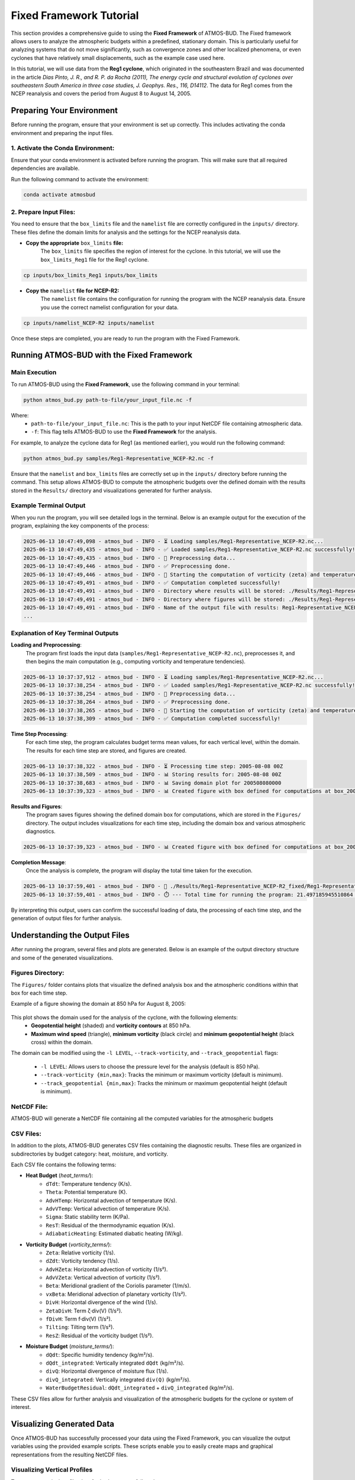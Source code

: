Fixed Framework Tutorial
########################

This section provides a comprehensive guide to using the **Fixed Framework** of ATMOS-BUD. The Fixed framework allows users to analyze the atmospheric budgets within a predefined, stationary domain. This is particularly useful for analyzing systems that do not move significantly, such as convergence zones and other localized phenomena, or even cyclones that have relatively small displacements, such as the example case used here.

In this tutorial, we will use data from the **Reg1 cyclone**, which originated in the southeastern Brazil and was documented in the article *Dias Pinto, J. R., and R. P. da Rocha (2011), The energy cycle and structural evolution of cyclones over southeastern South America in three case studies, J. Geophys. Res., 116, D14112*. The data for Reg1 comes from the NCEP reanalysis and covers the period from August 8 to August 14, 2005.

Preparing Your Environment
*****************************

Before running the program, ensure that your environment is set up correctly. This includes activating the conda environment and preparing the input files.

1. Activate the Conda Environment:
----------------------------------

Ensure that your conda environment is activated before running the program. This will make sure that all required dependencies are available.

Run the following command to activate the environment:

.. code-block:: bash

   conda activate atmosbud

2. Prepare Input Files:
-----------------------

You need to ensure that the ``box_limits`` file and the ``namelist`` file are correctly configured in the ``inputs/`` directory. These files define the domain limits for analysis and the settings for the NCEP reanalysis data.

- **Copy the appropriate** ``box_limits`` **file:**
   The ``box_limits`` file specifies the region of interest for the cyclone. In this tutorial, we will use the ``box_limits_Reg1`` file for the Reg1 cyclone.

.. code-block:: bash

   cp inputs/box_limits_Reg1 inputs/box_limits

- **Copy the** ``namelist`` **file for NCEP-R2:**
   The ``namelist`` file contains the configuration for running the program with the NCEP reanalysis data. Ensure you use the correct namelist configuration for your data.

.. code-block:: bash

   cp inputs/namelist_NCEP-R2 inputs/namelist

Once these steps are completed, you are ready to run the program with the Fixed Framework.


Running ATMOS-BUD with the Fixed Framework
*********************************************

Main Execution
--------------

To run ATMOS-BUD using the **Fixed Framework**, use the following command in your terminal:

.. code-block:: bash

   python atmos_bud.py path-to-file/your_input_file.nc -f

Where: 
   * ``path-to-file/your_input_file.nc``: This is the path to your input NetCDF file containing atmospheric data.
   * ``-f``: This flag tells ATMOS-BUD to use the **Fixed Framework** for the analysis.

For example, to analyze the cyclone data for Reg1 (as mentioned earlier), you would run the following command:

.. code-block:: bash

   python atmos_bud.py samples/Reg1-Representative_NCEP-R2.nc -f

Ensure that the ``namelist`` and ``box_limits`` files are correctly set up in the ``inputs/`` directory before running the command. This setup allows ATMOS-BUD to compute the atmospheric budgets over the defined domain with the results stored in the ``Results/`` directory and visualizations generated for further analysis.

Example Terminal Output
-----------------------

When you run the program, you will see detailed logs in the terminal. Below is an example output for the execution of the program, explaining the key components of the process:

.. code-block:: bash

   2025-06-13 10:47:49,098 - atmos_bud - INFO - ⏳ Loading samples/Reg1-Representative_NCEP-R2.nc...
   2025-06-13 10:47:49,435 - atmos_bud - INFO - ✅ Loaded samples/Reg1-Representative_NCEP-R2.nc successfully!
   2025-06-13 10:47:49,435 - atmos_bud - INFO - 🔄 Preprocessing data...
   2025-06-13 10:47:49,446 - atmos_bud - INFO - ✅ Preprocessing done.
   2025-06-13 10:47:49,446 - atmos_bud - INFO - 🔄 Starting the computation of vorticity (zeta) and temperature tendencies...
   2025-06-13 10:47:49,491 - atmos_bud - INFO - ✅ Computation completed successfully!
   2025-06-13 10:47:49,491 - atmos_bud - INFO - Directory where results will be stored: ./Results/Reg1-Representative_NCEP-R2_fixed
   2025-06-13 10:47:49,491 - atmos_bud - INFO - Directory where figures will be stored: ./Results/Reg1-Representative_NCEP-R2_fixed/Figures
   2025-06-13 10:47:49,491 - atmos_bud - INFO - Name of the output file with results: Reg1-Representative_NCEP-R2_fixed
   ...

Explanation of Key Terminal Outputs
-----------------------------------

**Loading and Preprocessing**:  
   The program first loads the input data (``samples/Reg1-Representative_NCEP-R2.nc``), preprocesses it, and then begins the main computation (e.g., computing vorticity and temperature tendencies).
  
.. code-block:: bash

   2025-06-13 10:37:37,912 - atmos_bud - INFO - ⏳ Loading samples/Reg1-Representative_NCEP-R2.nc...
   2025-06-13 10:37:38,254 - atmos_bud - INFO - ✅ Loaded samples/Reg1-Representative_NCEP-R2.nc successfully!
   2025-06-13 10:37:38,254 - atmos_bud - INFO - 🔄 Preprocessing data...
   2025-06-13 10:37:38,264 - atmos_bud - INFO - ✅ Preprocessing done.
   2025-06-13 10:37:38,265 - atmos_bud - INFO - 🔄 Starting the computation of vorticity (zeta) and temperature tendencies...
   2025-06-13 10:37:38,309 - atmos_bud - INFO - ✅ Computation completed successfully!

**Time Step Processing**:  
   For each time step, the program calculates budget terms mean values, for each vertical level, within the domain. The results for each time step are stored, and figures are created.

.. code-block:: bash

   2025-06-13 10:37:38,322 - atmos_bud - INFO - ⏳ Processing time step: 2005-08-08 00Z
   2025-06-13 10:37:38,509 - atmos_bud - INFO - 📊 Storing results for: 2005-08-08 00Z
   2025-06-13 10:37:38,683 - atmos_bud - INFO - 📊 Saving domain plot for 200508080000
   2025-06-13 10:37:39,323 - atmos_bud - INFO - 📊 Created figure with box defined for computations at box_200508080000.png

**Results and Figures**:  
   The program saves figures showing the defined domain box for computations, which are stored in the ``Figures/`` directory. The output includes visualizations for each time step, including the domain box and various atmospheric diagnostics.

.. code-block:: bash

   2025-06-13 10:37:39,323 - atmos_bud - INFO - 📊 Created figure with box defined for computations at box_200508080000.png

**Completion Message**:  
   Once the analysis is complete, the program will display the total time taken for the execution.

.. code-block:: bash

   2025-06-13 10:37:59,401 - atmos_bud - INFO - 💾 ./Results/Reg1-Representative_NCEP-R2_fixed/Reg1-Representative_NCEP-R2_fixed.nc created successfully
   2025-06-13 10:37:59,401 - atmos_bud - INFO - ⏱️ --- Total time for running the program: 21.497185945510864 seconds ---

By interpreting this output, users can confirm the successful loading of data, the processing of each time step, and the generation of output files for further analysis.

Understanding the Output Files
*********************************

After running the program, several files and plots are generated. Below is an example of the output directory structure and some of the generated visualizations.

Figures Directory:
---------------------

The ``Figures/`` folder contains plots that visualize the defined analysis box and the atmospheric conditions within that box for each time step. 

Example of a figure showing the domain at 850 hPa for August 8, 2005:
  
  .. image:: _static/images/box_200508080000_fixed.png
     :alt: Box defined for computations
     :width: 500px
     :align: center

This plot shows the domain used for the analysis of the cyclone, with the following elements:
   * **Geopotential height** (shaded) and **vorticity contours** at 850 hPa.
   * **Maximum wind speed** (triangle), **minimum vorticity** (black circle) and **minimum geopotential height** (black cross) within the domain.

The domain can be modified using the ``-l LEVEL``, ``--track-vorticity``, and ``--track_geopotential`` flags:
  
   * ``-l LEVEL``: Allows users to choose the pressure level for the analysis (default is 850 hPa).
   * ``--track-vorticity {min,max}``: Tracks the minimum or maximum vorticity (default is minimum).
   * ``--track_geopotential {min,max}``: Tracks the minimum or maximum geopotential height (default is minimum).

NetCDF File:
-------------
ATMOS-BUD will generate a NetCDF file containing all the computed variables for the atmospheric budgets

CSV Files:
-------------

In addition to the plots, ATMOS-BUD generates CSV files containing the diagnostic results. These files are organized in subdirectories by budget category: heat, moisture, and vorticity.

Each CSV file contains the following terms:

* **Heat Budget** (`heat_terms/`):
   * ``dTdt``: Temperature tendency (K/s).
   * ``Theta``: Potential temperature (K).
   * ``AdvHTemp``: Horizontal advection of temperature (K/s).
   * ``AdvVTemp``: Vertical advection of temperature (K/s).
   * ``Sigma``: Static stability term (K/Pa).
   * ``ResT``: Residual of the thermodynamic equation (K/s).
   * ``AdiabaticHeating``: Estimated diabatic heating (W/kg).

* **Vorticity Budget** (`vorticity_terms/`):
   * ``Zeta``: Relative vorticity (1/s).
   * ``dZdt``: Vorticity tendency (1/s).
   * ``AdvHZeta``: Horizontal advection of vorticity (1/s²).
   * ``AdvVZeta``: Vertical advection of vorticity (1/s²).
   * ``Beta``: Meridional gradient of the Coriolis parameter (1/m/s).
   * ``vxBeta``: Meridional advection of planetary vorticity (1/s²).
   * ``DivH``: Horizontal divergence of the wind (1/s).
   * ``ZetaDivH``: Term ζ·div(V) (1/s²).
   * ``fDivH``: Term f·div(V) (1/s²).
   * ``Tilting``: Tilting term (1/s²).
   * ``ResZ``: Residual of the vorticity budget (1/s²).

* **Moisture Budget** (`moisture_terms/`):
   * ``dQdt``: Specific humidity tendency (kg/m²/s).
   * ``dQdt_integrated``: Vertically integrated ``dQdt`` (kg/m²/s).
   * ``divQ``: Horizontal divergence of moisture flux (1/s).
   * ``divQ_integrated``: Vertically integrated ``div(Q)`` (kg/m²/s).
   * ``WaterBudgetResidual``: ``dQdt_integrated`` + ``divQ_integrated`` (kg/m²/s).


These CSV files allow for further analysis and visualization of the atmospheric budgets for the cyclone or system of interest.

Visualizing Generated Data
*****************************

Once ATMOS-BUD has successfully processed your data using the Fixed Framework, you can visualize the output variables using the provided example scripts. These scripts enable you to easily create maps and graphical representations from the resulting NetCDF files.

Visualizing Vertical Profiles
-----------------------------

To generate vertical profile plots for budget terms, follow these steps:

1. **Locate the vertical profiles script**:

The script `vertical-profiles_example.py` is located in the `plots` directory.

2. **Adjust inputs in the script**:

Modify the variables within the script to reflect the desired date range and budget category:

.. code-block:: python

      start_date = '2005-08-09T12'
      end_date = '2005-08-10T18'
      budget = 'vorticity'  # Options: 'heat', 'vorticity', or 'moisture'


3. **Run the vertical profile visualization script**:

Execute the script with Python:

.. code-block:: bash

      python plots/vertical-profiles_example.py

**Example Output:**

The following image shows a vertical profile example for the vorticity budget terms averaged between August 9, 2005, 12 UTC, and August 10, 2005, 18 UTC:

.. image:: _static/images/vertical-profiles_example_vorticity_terms.png
   :alt: Vertical profiles visualization
   :width: 500px
   :align: center

This vertical profile plot clearly presents variations of multiple budget terms with respect to atmospheric pressure, aiding in detailed atmospheric analysis.

Visualizing Hovmoller Diagrams
------------------------------

Hovmoller diagrams are useful for visualizing how a particular variable evolves over both time and space, typically along a given latitude or longitude. To generate a Hovmoller diagram for the **area mean** of a specific budget term, follow these steps:

1. **Locate the Hovmoller script:**

The script ``hovmoller_example.py`` is located in the figures/ directory.

2. **Adjust inputs in the script:**

Open the script ``hovmoller_example.py`` in a text editor. Modify the following variables to match your specific budget and variable:

.. code-block:: python

  budget = 'heat'               # Options: 'heat', 'vorticity', 'moisture'
  variable = 'AdvHTemp'         # Select the variable to visualize
  file = f'./Results/Reg1-Representative_NCEP-R2_fixed/{budget}_terms/{variable}.csv'

The budget variable can be one of the following: 'heat', 'vorticity', or 'moisture'. The variable should be the specific budget term (e.g., `AdvHTemp`, `dTdt`, etc.).

3. **Run the Hovmoller diagram script:**

Execute the script with Python:

.. code-block:: bash

  python figures/hovmoller_example.py

**Example Output:**

The following image shows an example of a Hovmoller diagram for the AdvHTemp (Horizontal Advection of Temperature) budget term for the heat budget, averaged over the time range of interest:

.. image:: _static/images/hovmoller_example_heat_AdvHTemp.png
   :alt: Hovmoller Diagram
   :width: 500px
   :align: center

This diagram visualizes how the AdvHTemp variable changes with time along the chosen pressure levels, helping to understand the temporal evolution of atmospheric processes.


Spatial visualization of Budget Terms
-------------------------------------

To visualize a specific variable from the NetCDF output file, follow these steps:

1. **Locate the visualization script**:

The visualization script ``map_example.py`` is available in the ``figures/`` directory of your ATMOS-BUD project.

2. **Adjust inputs in the script**:

Open the script ``map_example.py`` in a text editor. Modify the following variables to match your specific data:

.. code-block:: python

      date = '2005-08-12T12'     # Choose the date and time of interest
      level = 1000               # Choose the vertical level (in hPa)
      nc_file = './Results/Reg1-Representative_NCEP-R2_fixed/Reg1-Representative_NCEP-R2_fixed.nc'

These parameters should match your data of interest (e.g., analysis date and vertical pressure level).

3. **Run the visualization script**:

Execute the script using Python:

.. code-block:: bash

      python figures/map_example.py

This will generate a map visualizing the chosen variable (``dTdt`` in this example), which represents the temperature tendency at the specified time and vertical level.

**Example Output:**

The following image is an example output generated by this script, showing the temperature tendency at 1000 hPa for August 12, 2005, at 12 UTC:

.. image:: _static/images/Reg1-Representative_NCEP-R2_fixed_dTdt_2005-08-12T12_1000hPa.png
   :alt: Temperature tendency visualization
   :width: 500px
   :align: center

This visualization clearly highlights regions with positive and negative temperature tendencies, allowing you to quickly interpret the atmospheric dynamics occurring within your defined domain.

Interpreting the Results
*************************

There is no one-size-fits-all approach to interpreting the results of atmospheric budget calculations for cyclones, as each cyclone has its unique characteristics. These characteristics are reflected in the results of the budgets presented for each system. 

While the figures and CSV files provide valuable diagnostic information, it is important to recognize that cyclonic systems vary significantly in terms of their structure, intensity, and evolution. Therefore, the interpretation of the results requires a case-specific approach. 

To guide the interpretation of the results, there are several studies that describe the physical meaning of each term in the energy, vorticity, and moisture budgets. These articles provide in-depth discussions on the physical processes at play and can serve as valuable references for understanding the results presented by ATMOS-BUD:

1. **Energy cycle and structural evolution of cyclones over southeastern South America**  
   *Dias Pinto, J. R., and R. P. da Rocha (2011), The energy cycle and structural evolution of cyclones over southeastern South America in three case studies, J. Geophys. Res., 116, D14112*  
   [Read the article here](https://rmets.onlinelibrary.wiley.com/doi/full/10.1002/qj.3024)

2. **Revisiting The Rare Transition of a South Atlantic Cyclone to Tropical Storm Akara**  
   *Danilo de Souza et al. (2022), Revisiting The Rare Transition of a South Atlantic Cyclone to Tropical Storm Akara: Energy Cycle and Stratosphere-Troposphere Interaction, Climate Dynamics (Preprint)*  
   [Read the article here](https://www.researchgate.net/profile/Danilo-De-Souza-3/publication/392520451_Revisiting_The_Rare_Transition_of_a_South_Atlantic_Cyclone_to_Tropical_Storm_Akara_Energy_Cycle_and_Stratosphere-Troposphere_Interaction/links/6846cfdbc33afe388acb0190/Revisiting-The-Rare-Transition-of-a-South-Atlantic-Cyclone-to-Tropical-Storm-Akara-Energy-Cycle-and-Stratosphere-Troposphere-Interaction.pdf)
